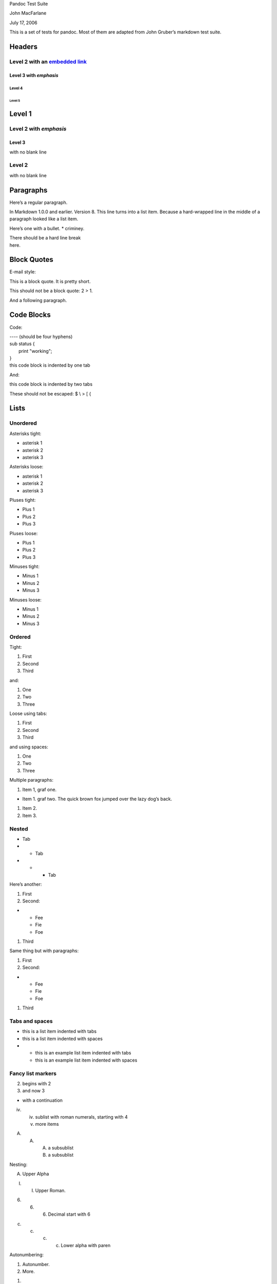 Pandoc Test Suite

John MacFarlane

July 17, 2006

This is a set of tests for pandoc. Most of them are adapted from John
Gruber’s markdown test suite.

Headers
=======

Level 2 with an `embedded link <file:///url>`__
-----------------------------------------------

Level 3 with *emphasis*
~~~~~~~~~~~~~~~~~~~~~~~

Level 4
^^^^^^^

Level 5
'''''''

Level 1
=======

Level 2 with *emphasis*
-----------------------

Level 3
~~~~~~~

with no blank line

Level 2
-------

with no blank line

Paragraphs
==========

Here’s a regular paragraph.

In Markdown 1.0.0 and earlier. Version 8. This line turns into a list
item. Because a hard-wrapped line in the middle of a paragraph looked
like a list item.

Here’s one with a bullet. \* criminey.

| There should be a hard line break
| here.

Block Quotes
============

E-mail style:

This is a block quote. It is pretty short.

This should not be a block quote: 2 > 1.

And a following paragraph.

Code Blocks
===========

Code:

| ---- (should be four hyphens)
| sub status {
|  print "working";
| }
| this code block is indented by one tab

And:

this code block is indented by two tabs

These should not be escaped: $ \\ > [ {

Lists
=====

Unordered
---------

Asterisks tight:

-  asterisk 1
-  asterisk 2
-  asterisk 3

Asterisks loose:

-  asterisk 1
-  asterisk 2
-  asterisk 3

Pluses tight:

-  Plus 1
-  Plus 2
-  Plus 3

Pluses loose:

-  Plus 1
-  Plus 2
-  Plus 3

Minuses tight:

-  Minus 1
-  Minus 2
-  Minus 3

Minuses loose:

-  Minus 1
-  Minus 2
-  Minus 3

Ordered
-------

Tight:

1. First
2. Second
3. Third

and:

1. One
2. Two
3. Three

Loose using tabs:

1. First
2. Second
3. Third

and using spaces:

1. One
2. Two
3. Three

Multiple paragraphs:

1. Item 1, graf one.

-  Item 1. graf two. The quick brown fox jumped over the lazy dog’s
   back.

1. Item 2.
2. Item 3.

Nested
------

-  Tab

-  

   -  Tab

-  

   -  

      -  Tab

Here’s another:

1. First
2. Second:

-  

   -  Fee
   -  Fie
   -  Foe

1. Third

Same thing but with paragraphs:

1. First
2. Second:

-  

   -  Fee
   -  Fie
   -  Foe

1. Third

Tabs and spaces
---------------

-  this is a list item indented with tabs
-  this is a list item indented with spaces

-  

   -  this is an example list item indented with tabs
   -  this is an example list item indented with spaces

Fancy list markers
------------------

(2) begins with 2
(3) and now 3

-  with a continuation

iv. 

    iv. sublist with roman numerals, starting with 4
    v.  more items

(A) 

    (A) 

        (A) a subsublist
        (B) a subsublist

Nesting:

A. Upper Alpha

I. 

   I. Upper Roman.

(6) 

    (6) 

        (6) Decimal start with 6

c) 

   c) 

      c) 

         c) Lower alpha with paren

Autonumbering:

1. Autonumber.
2. More.

1. 

   a. Nested.

Should not be a list item:

M.A. 2007

B. Williams

Definition Lists
================

Tight using spaces:

apple

red fruit

orange

orange fruit

banana

yellow fruit

Tight using tabs:

apple

red fruit

orange

orange fruit

banana

yellow fruit

Loose:

apple

red fruit

orange

orange fruit

banana

yellow fruit

Multiple blocks with italics:

*apple*

red fruit

contains seeds, crisp, pleasant to taste

*orange*

orange fruit

{ orange code block }

Multiple definitions, tight:

apple

red fruit computer

orange

orange fruit bank

Multiple definitions, loose:

apple

red fruit

computer

orange

orange fruit

bank

Blank line after term, indented marker, alternate markers:

apple

red fruit

computer

orange

orange fruit

1. sublist
2. sublist

HTML Blocks
===========

Simple block on one line:

foo

And nested without indentation:

foo

bar

Interpreted markdown in a table:

This is *emphasized*

And this is **strong**

Here’s a simple block:

foo

This should be a code block, though:

| <div>
|  foo
| </div>

As should this:

<div>foo</div>

Now, nested:

foo

This should just be an HTML comment:

Multiline:

Code block:

<!-- Comment -->

Just plain comment, with trailing spaces on the line:

Code:

<hr />

Hr’s:

Inline Markup
=============

This is *emphasized*, and so *is this*.

This is **strong**, and so **is this**.

An `emphasized link <file:///url>`__.

**This is strong and em.**

So is **this** word.

**This is strong and em.**

So is **this** word.

This is code: >, $, \\, \\$, <html>.

[STRIKEOUT:This is strikeout.]

Superscripts: a\ :sup:`bc`\ d a\ :sup:`hello` a\ :sup:`hello there`.

Subscripts: H\ :sub:`2`\ O, H\ :sub:`23`\ O, H\ :sub:`many of them`\ O.

These should not be superscripts or subscripts, because of the unescaped
spaces: a^b c^d, a~b c~d.

Smart quotes, ellipses, dashes
==============================

“Hello,” said the spider. “‘Shelob’ is my name.”

‘A’, ‘B’, and ‘C’ are letters.

‘Oak,’ ‘elm,’ and ‘beech’ are names of trees. So is ‘pine.’

‘He said, “I want to go.”’ Were you alive in the 70’s?

| Here is some quoted ‘code’ and a “quoted
| link <http://example.com/?foo=1&bar=2>__”.

Some dashes: one—two — three—four — five.

Dashes between numbers: 5–7, 255–66, 1987–1999.

Ellipses…and…and….

LaTeX
=====

-  
-  |image0|
-  |image1|
-  |image2|
-  |image3|
-  |image4|-Tree
-  Here’s some display math:

|image5|

-  Here’s one that has a line break in it: |image6|.

These shouldn’t be math:

-  To get the famous equation, write $e = mc^2$.
-  $22,000 is a *lot* of money. So is $34,000. (It worked if “lot” is
   emphasized.)
-  Shoes ($20) and socks ($5).
-  Escaped $: $73 *this should be emphasized* 23$.

Here’s a LaTeX table:

Special Characters
==================

Here is some unicode:

-  I hat: Î
-  o umlaut: ö
-  section: §
-  set membership: ∈
-  copyright: ©

AT&T has an ampersand in their name.

AT&T is another way to write it.

This & that.

4 < 5.

6 > 5.

Backslash: \\

Backtick: \`

Asterisk: \*

Underscore: \_

Left brace: {

Right brace: }

Left bracket: [

Right bracket: ]

Left paren: (

Right paren: )

Greater-than: >

Hash: #

Period: .

Bang: !

Plus: +

Minus: -

Links
=====

Explicit
--------

Just a `URL <file:///url/>`__.

`URL and title <file:///url/>`__.

`URL and title <file:///url/>`__.

`URL and title <file:///url/>`__.

`URL and title <file:///url/>`__

`URL and title <file:///url/>`__

`with_underscore <file:///url/with_underscore>`__

`Email link <mailto:nobody@nowhere.net>`__

Empty.

Reference
---------

Foo `bar <file:///url/>`__.

With `embedded [brackets] <file:///url/>`__.

`b <file:///url/>`__ by itself should be a link.

Indented `once <file:///url>`__.

Indented `twice <file:///url>`__.

Indented `thrice <file:///url>`__.

This should [not][] be a link.

[not]: /url

Foo `bar <file:///url/>`__.

Foo `biz <file:///url/>`__.

With ampersands
---------------

| Here’s a link with an ampersand in the
| URL <http://example.com/?foo=1&bar=2>__.

Here’s a link with an amersand in the link text:
`AT&T <http://att.com/>`__.

Here’s an `inline link <file:///script%3Ffoo=1&bar=2>`__.

Here’s an `inline link in pointy
braces <file:///script%3Ffoo=1&bar=2>`__.

Autolinks
---------

With an ampersand: http://example.com/?foo=1&bar=2

-  In a list?
-  http://example.com/
-  It should.

An e-mail address: nobody@nowhere.net

Blockquoted: http://example.com/

Auto-links should not occur here: <http://example.com/>

or here: <http://example.com/>

Images
======

From “Voyage dans la Lune” by Georges Melies (1902):

|image7|

lalune

Here is a movie |image8| icon.

Footnotes
=========

Here is a footnote reference, [1]_ and another. [2]_ This should *not*
be a footnote reference, because it contains a space.[^my note] Here is
an inline note. [3]_

Notes can go in quotes. [4]_

1. And in list items. [5]_

This paragraph should not be part of the note, as it is not indented.

.. [1]
    Here is the footnote. It can go anywhere after the footnote
   reference. It need not be placed at the end of the document.

.. [2]
    Here’s the long note. This one contains multiple blocks.

   Subsequent blocks are indented to show that they belong to the
   footnote (as with list items).

   { <code> }

   If you want, you can indent every line, but you can also be lazy and
   just indent the first line of each block.

.. [3]
    This is *easier* to type. Inline notes may contain
   `links <http://google.com>`__ and ] verbatim characters, as well as
   [bracketed text].

.. [4]
    In quote.

.. [5]
    In list.

.. |image0| image:: ./ObjectReplacements/Object 2
   :width: 0.5945in
   :height: 0.1839in
.. |image1| image:: ./ObjectReplacements/Object 4
   :width: 0.4307in
   :height: 0.1839in
.. |image2| image:: ./ObjectReplacements/Object 6
   :width: 0.4575in
   :height: 0.1839in
.. |image3| image:: ./ObjectReplacements/Object 8
   :width: 0.3311in
   :height: 0.1839in
.. |image4| image:: ./ObjectReplacements/Object 10
   :width: 0.1835in
   :height: 0.1839in
.. |image5| image:: ./ObjectReplacements/Object 12
   :width: 2.028in
   :height: 0.5071in
.. |image6| image:: ./ObjectReplacements/Object 14
   :width: 0.7043in
   :height: 0.2075in
.. |image7| image:: Pictures/10000000000000FA000000FA9DC1EBDCB17D95B8.jpg
   :width: 2.0835in
   :height: 2.0835in
.. |image8| image:: Pictures/1000000000000014000000161EF581E7A6A82119.jpg
   :width: 0.278in
   :height: 0.3055in
